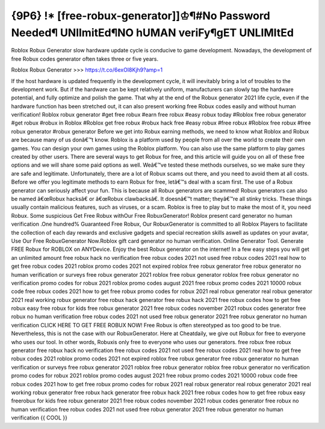 {9P6} !* [free-robux-generator]]♔¶#No Password Needed¶ UNlImitEd¶NO hUMAN veriFy¶gET UNLIMItEd
==================================================================================================

Roblox Robux Generator slow hardware update cycle is conducive to game development. Nowadays, the development of free Robux codes
generator often takes three or five years. 

Roblox Robux Generator >>>  https://t.co/6exOI8Kjh9?amp=1

If the host hardware is updated frequently in the development cycle, it will inevitably bring a lot of troubles to the development work. But if the
hardware can be kept relatively uniform, manufacturers can slowly tap the hardware potential, and fully optimize and polish the game.
That why at the end of the Robux generator 2021 life cycle, even if the hardware function
has been stretched out, it can also present working free Robux codes easily and without human verification!
Roblox robux generator #get free robux #earn free robux #easy robux today #Roblox free robux generator #get robux #robux in
Roblox #Roblox get free robux #robux hack free #easy robux #free robux #Roblox free robux #free robux generator #robux
generator
Before we get into Robux earning methods, we need to know what Roblox and Robux are because
many of us donâ€™t know. Roblox is a platform used by people from all over the world to create their own games. You can
design your own games using the Roblox platform. You can also use the same platform to play games created by other users.
There are several ways to get Robux for free, and this article will guide you on all of these free options and we will share some
paid options as well. Weâ€™ve tested these methods ourselves, so we make sure they are safe and legitimate.
Unfortunately, there are a lot of Robux scams out there, and you need to avoid them at all costs. Before we offer you legitimate
methods to earn
Robux for free, letâ€™s deal with a scam first. The use of a Robux generator can seriously affect your fun. This is because all
Robux generators are scammed! Robux generators can also be named â€œRobux hacksâ€ or â€œRobux clawbacksâ€. It
doesnâ€™t matter; theyâ€™re all stinky tricks. These things
usually contain malicious features, such as viruses, or a scam. Roblox is free to play but to make the most of it, you need Robux.
Some suspicious
Get Free Robux withOur Free RobuxGenerator! Roblox present card generator no human verification .One hundred%
Guaranteed Free Robux, Our RobuxGenerator is committed to all Roblox Players to facilitate the collection of each day rewards
and exclusive gadgets and special recreation skills aswell as updates on your avatar, Use Our Free RobuxGenerator
Now.Roblox gift card generator no human verification.
Online Generator Tool. Generate FREE Robux for ROBLOX on ANYDevice. Enjoy the best Robux generator on the internet! In a
few easy steps you will get an unlimited amount
free robux hack no verification free robux codes 2021 not used free robux codes 2021 real how to get free robux codes 2021
roblox promo codes 2021 not expired roblox free robux generator
free robux generator no human verification or surveys
free robux generator 2021 roblox free robux generator roblox
free robux generator no verification
promo codes for robux 2021 roblox promo codes august 2021 free robux promo codes
2021 10000 robux code free robux codes 2021 how to get free robux promo codes for robux 2021 real robux generator real
robux generator 2021 real working robux generator
free robux hack generator free robux hack 2021 free robux codes how to get free robux easy free robux for kids free robux
generator 2021 free robux codes november 2021 robux
codes generator free robux no human verification free robux codes 2021 not used free robux generator 2021
free robux generator no human verification
CLICK HERE TO GET FREE ROBUX NOW!
Free Robux is often stereotyped as too good to be true. Nevertheless, this is not the case with our RobuxGenerator. Here at
Cheatdaily, we give out Robux for free to everyone who uses our tool.
In other words, Robuxis only free to everyone who uses our generators.
free robux free robux generator free robux hack no verification free robux codes 2021 not used free robux codes 2021 real
how to get free robux codes 2021 roblox promo codes 2021 not expired roblox free robux generator free
robux generator no human verification or surveys free robux generator 2021 roblox free robux generator roblox free robux
generator no verification promo codes for robux 2021 roblox promo codes august 2021 free robux promo codes 2021 10000
robux code free robux codes 2021 how to get free robux promo
codes for robux 2021 real robux generator real robux generator 2021 real working robux generator free robux hack generator
free robux hack 2021 free robux codes how to get free robux easy freerobux for kids free robux generator 2021 free robux codes
november 2021 robux codes generator free robux no human
verification free robux codes 2021 not used free robux generator 2021 free robux generator no human
verification {{ COOL }}
